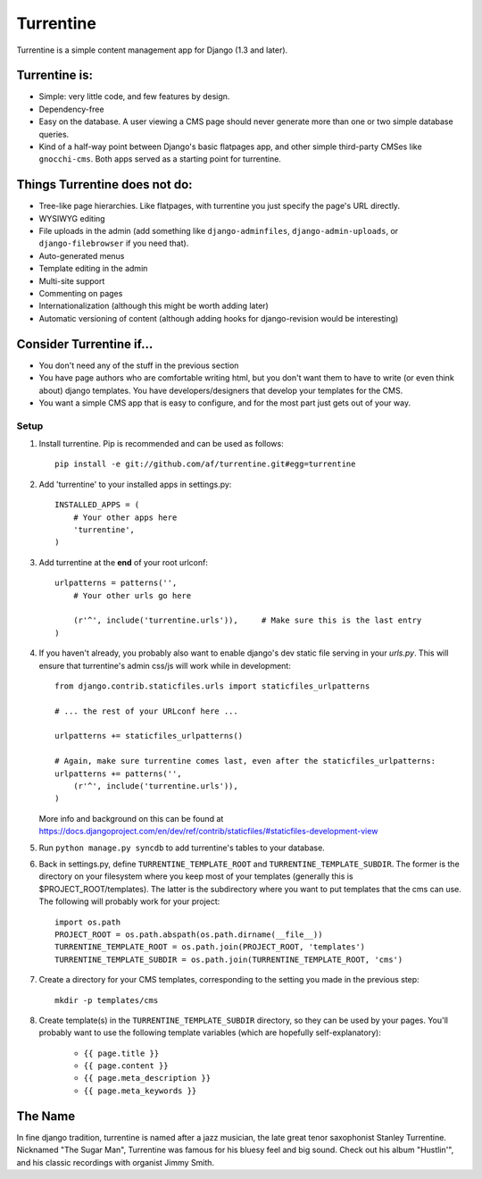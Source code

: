 ==========
Turrentine
==========

Turrentine is a simple content management app for Django (1.3 and later).

Turrentine is:
--------------

* Simple: very little code, and few features by design.
* Dependency-free
* Easy on the database. A user viewing a CMS page should never generate more
  than one or two simple database queries.
* Kind of a half-way point between Django's basic flatpages app, and other simple
  third-party CMSes like ``gnocchi-cms``. Both apps served as a starting point for
  turrentine.

Things Turrentine does **not** do:
----------------------------------

* Tree-like page hierarchies. Like flatpages, with turrentine you just specify
  the page's URL directly.
* WYSIWYG editing
* File uploads in the admin (add something like ``django-adminfiles``,
  ``django-admin-uploads``, or ``django-filebrowser`` if you need that).
* Auto-generated menus
* Template editing in the admin
* Multi-site support
* Commenting on pages
* Internationalization (although this might be worth adding later)
* Automatic versioning of content (although adding hooks for django-revision
  would be interesting)

Consider Turrentine if...
-------------------------

* You don't need any of the stuff in the previous section
* You have page authors who are comfortable writing html, but you don't want
  them to have to write (or even think about) django templates.
  You have developers/designers that develop your templates for the CMS.
* You want a simple CMS app that is easy to configure, and for the most part
  just gets out of your way.


Setup
=====

#. Install turrentine. Pip is recommended and can be used as follows::

    pip install -e git://github.com/af/turrentine.git#egg=turrentine

#. Add 'turrentine' to your installed apps in settings.py::

    INSTALLED_APPS = (
        # Your other apps here
        'turrentine',
    )

#. Add turrentine at the **end** of your root urlconf::

    urlpatterns = patterns('',
        # Your other urls go here

        (r'^', include('turrentine.urls')),     # Make sure this is the last entry
    )

#. If you haven't already, you probably also want to enable django's dev static
   file serving in your `urls.py`. This will ensure that turrentine's admin css/js will work
   while in development::

        from django.contrib.staticfiles.urls import staticfiles_urlpatterns

        # ... the rest of your URLconf here ...

        urlpatterns += staticfiles_urlpatterns()

        # Again, make sure turrentine comes last, even after the staticfiles_urlpatterns:
        urlpatterns += patterns('',
            (r'^', include('turrentine.urls')),
        )

   More info and background on this can be found at
   https://docs.djangoproject.com/en/dev/ref/contrib/staticfiles/#staticfiles-development-view

#. Run ``python manage.py syncdb`` to add turrentine's tables to your database.

#. Back in settings.py, define ``TURRENTINE_TEMPLATE_ROOT`` and ``TURRENTINE_TEMPLATE_SUBDIR``.
   The former is the directory on your filesystem where you keep most of your templates
   (generally this is $PROJECT_ROOT/templates). The latter is the subdirectory where you
   want to put templates that the cms can use.
   The following will probably work for your project::

    import os.path
    PROJECT_ROOT = os.path.abspath(os.path.dirname(__file__))
    TURRENTINE_TEMPLATE_ROOT = os.path.join(PROJECT_ROOT, 'templates')
    TURRENTINE_TEMPLATE_SUBDIR = os.path.join(TURRENTINE_TEMPLATE_ROOT, 'cms')

#. Create a directory for your CMS templates, corresponding to the setting you
   made in the previous step::

    mkdir -p templates/cms

#. Create template(s) in the ``TURRENTINE_TEMPLATE_SUBDIR`` directory, so they can be
   used by your pages. You'll probably want to use the following template variables
   (which are hopefully self-explanatory):

    - ``{{ page.title }}``
    - ``{{ page.content }}``
    - ``{{ page.meta_description }}``
    - ``{{ page.meta_keywords }}``


The Name
---------

In fine django tradition, turrentine is named after a jazz musician, the late
great tenor saxophonist Stanley Turrentine. Nicknamed "The Sugar Man",
Turrentine was famous for his bluesy feel and big sound. Check out his album
"Hustlin'", and his classic recordings with organist Jimmy Smith.
